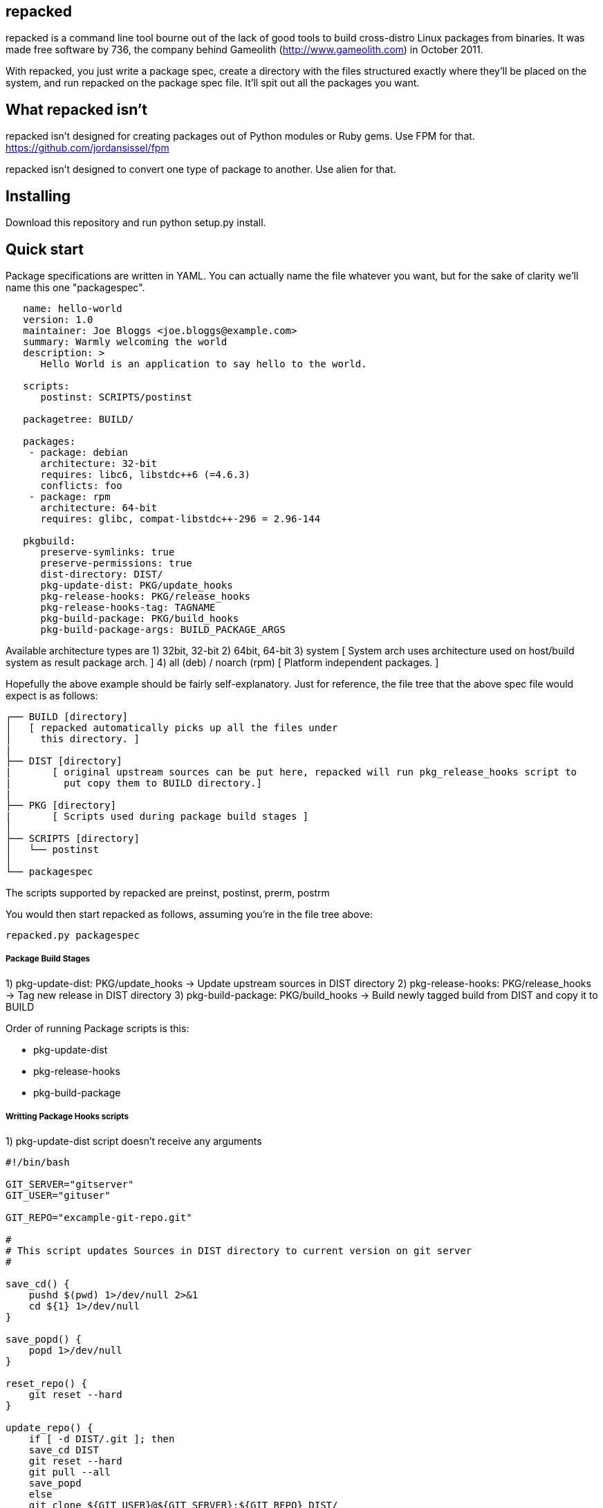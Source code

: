 repacked
--------

repacked is a command line tool bourne out of the lack of good tools to build cross-distro Linux packages from binaries. It was made free software by 736, the company behind Gameolith (http://www.gameolith.com) in October 2011.

With repacked, you just write a package spec, create a directory with the files structured exactly where they'll be placed on the system, and run repacked on the package spec file. It'll spit out all the packages you want.

What repacked isn't
-------------------

repacked isn't designed for creating packages out of Python modules or Ruby gems. Use FPM for that. https://github.com/jordansissel/fpm

repacked isn't designed to convert one type of package to another. Use alien for that.

Installing
----------

Download this repository and run python setup.py install.

Quick start
-----------

Package specifications are written in YAML. You can actually name the file whatever you want, but for the sake of clarity we'll name this one "packagespec".

----
   name: hello-world
   version: 1.0
   maintainer: Joe Bloggs <joe.bloggs@example.com>
   summary: Warmly welcoming the world
   description: >
      Hello World is an application to say hello to the world.

   scripts:
      postinst: SCRIPTS/postinst

   packagetree: BUILD/

   packages:
    - package: debian
      architecture: 32-bit
      requires: libc6, libstdc++6 (=4.6.3)
      conflicts: foo
    - package: rpm
      architecture: 64-bit
      requires: glibc, compat-libstdc++-296 = 2.96-144

   pkgbuild:
      preserve-symlinks: true
      preserve-permissions: true
      dist-directory: DIST/
      pkg-update-dist: PKG/update_hooks
      pkg-release-hooks: PKG/release_hooks
      pkg-release-hooks-tag: TAGNAME
      pkg-build-package: PKG/build_hooks
      pkg-build-package-args: BUILD_PACKAGE_ARGS
----

Available architecture types are
 1) 32bit, 32-bit
 2) 64bit, 64-bit
 3) system
  [ System arch uses architecture used on host/build system as result package arch. ]
 4) all (deb) / noarch (rpm)
  [ Platform independent packages. ]

Hopefully the above example should be fairly self-explanatory.
Just for reference, the file tree that the above spec file would
expect is as follows:

    ┌── BUILD [directory]
    │   [ repacked automatically picks up all the files under
    │     this directory. ]
    |
    ├── DIST [directory]
    |	[ original upstream sources can be put here, repacked will run pkg_release_hooks script to
    |	  put copy them to BUILD directory.]
    |
    ├── PKG [directory]
    |	[ Scripts used during package build stages ]
    │
    ├── SCRIPTS [directory]
    │   └── postinst
    │
    └── packagespec

The scripts supported by repacked are preinst, postinst, prerm, postrm

You would then start repacked as follows, assuming you're in the file tree above:

    repacked.py packagespec


Package Build Stages
++++++++++++++++++++

1)     pkg-update-dist:	  PKG/update_hooks	-> Update upstream sources in DIST directory
2)     pkg-release-hooks: PKG/release_hooks	-> Tag new release in DIST directory
3)     pkg-build-package: PKG/build_hooks   	-> Build newly tagged build from DIST and copy it to BUILD

Order of running Package scripts is this:

* pkg-update-dist
* pkg-release-hooks
* pkg-build-package

Writting Package Hooks scripts
++++++++++++++++++++++++++++++

1) pkg-update-dist
   script doesn't receive any arguments

[source,sh]
----
#!/bin/bash

GIT_SERVER="gitserver"
GIT_USER="gituser"

GIT_REPO="excample-git-repo.git"

#
# This script updates Sources in DIST directory to current version on git server
#

save_cd() {
    pushd $(pwd) 1>/dev/null 2>&1
    cd ${1} 1>/dev/null
}

save_popd() {
    popd 1>/dev/null
}

reset_repo() {
    git reset --hard
}

update_repo() {
    if [ -d DIST/.git ]; then
    save_cd DIST
    git reset --hard
    git pull --all
    save_popd
    else
    git clone ${GIT_USER}@${GIT_SERVER}:${GIT_REPO} DIST/
    fi
}

update_repo
----

2) pkg-release-hooks
   Has two arguments:
       * Package version number specified in version field of packagespec file
       * Optional tagname/branch name specified in pkg-release-hooks-tag field of packagespec file

[source,sh]
----
#!/bin/sh

echo "$1" > BUILD/path-to-sources/version

# we just sync source files here no fancy release management here
rsync -avc --delete DIST/* BUILD/path-to-sources
----

3) pkg-build-package
   Has one argument:
       * Non specified optional arguments passed to a build script defined at pkg-build-package-args

Package Versions
----------------

There are two way which can be use to define a generated package version.

1) _version_ tag in packagespec
2) _define_env_version_ tag in packagespec pkgbuil section and _package_name_version_ environmental variable

This makes package version much more dynamic. We need a way yo specify requirements for each package version.
Value in pkg-version is matched against current package version and if they match we use that section data.


----
packages:
  - package: debian
    architecture: all
    pkg-version: 1.6
    requires: ruby1.9 | ruby, webafis-ds-app, remote-admin, apt-show-versions, ansi-iso-sdk-linux, webafis-expressid-afis3, idkit-pro-sdk, iseglib-sdk, webafis-nginx-conf, webafis-ds-activemq, inn-oracle-jdk, inn-usb-mount, webafis-ds-graphics
  - package: debian
    architecture: all
    pkg-version: 1.5
    requires: ruby1.9 | ruby, webafis-ds-app, remote-admin, apt-show-versions, ansi-iso-sdk-linux, expressid-afis-enterprise, idkit-pro-sdk, iseglib-sdk, webafis-nginx-conf, webafis-ds-activemq, webafis-ds-afismq, inn-oracle-jdk, inn-usb-mount, webafis-ds-graphics
----

Package Requirements
--------------------

For some situations we need to define dynamic version dependency for a package. E.g. if package requires another package with exact same version every time. Requires text is going to be used as template
where package_version is replaced for current package version.

----
requires: webafis-es-gems (=${package_version}), inn-postgresql, inn-oracle-instaclient-client, cups, ttf-liberation, curl
----

Package formats
---------------

Package formats are actually plugins. repacked comes with two plugins to start you off:
 - debian: creates deb packages
 - rpm: creates rpm packages

We'll accept plugins for other packaging systems too, and we may even use them on Gameolith.

If you want to create a new plugin, we recommend copying the source of an existing plugin and using that as your starting point. Here's a few things you should know:
 - To create control or spec files, you should use Mako templates.
 - The plugin system checks for a .plugin file in the plugins/ directory, it's an ini file containing basic information about the plugin. module is the Python module that contains your plugin.
 - The first method of a plugin that repacked calls is tree(). That acts as a surrogate __init__(). tree() creates all the files necessary to build the package in a temporary directory.
 - The second method called is build(), which calls the build application (e.g. dpkg-deb or rpmbuild) and creates the package.

Troubleshooting
---------------

 If you have REPACKED_DEBUG environmental variable defined during build. Then repacked.py will print debug messages to stdout.

Further links
-------------

http://innovatrics.com/
http://opensource.736cs.com/

